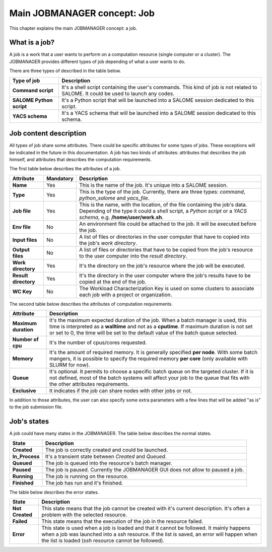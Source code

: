 Main JOBMANAGER concept: Job
============================

This chapter explains the main JOBMANAGER concept: a job. 

What is a job?
++++++++++++++

A job is a work that a user wants to perform on a computation resource (single computer or a cluster).
The JOBMANAGER provides different types of job depending of what a user wants to do.

There are three types of described in the table below.

======================== ==============================================================================
**Type of job**          **Description**
======================== ==============================================================================
**Command script**       It's a shell script containing the user's commands. This kind of job is not 
                         related to SALOME. It could be used to launch any codes.
**SALOME Python script** It's a Python script that will be launched into a SALOME session dedicated to 
                         this script.
**YACS schema**          It's a YACS schema that will be launched into a SALOME session dedicated to this
                         schema.
======================== ==============================================================================

Job content description
+++++++++++++++++++++++

All types of job share some attributes. There could be specific attributes for some types of jobs. These exceptions
will be indicated in the future in this documentation. A job has two kinds of attributes:
attributes that describes the job himself, and attributes that describes the computation requirements.

The first table below describes the attributes of a job.

======================== ================ ==============================================================================
**Attribute**            **Mandatory**    **Description**
======================== ================ ==============================================================================
**Name**                 Yes              This is the name of the job. It's unique into a SALOME session.
**Type**                 Yes              This is the type of the job. Currently, there are three types: *command*,
                                          *python_salome* and *yacs_file*.
**Job file**             Yes              This is the name, with the location, of the file containing the job's data.
                                          Depending of the type it could a *shell* script, a *Python script* or
                                          a *YACS schema*, e.g. **/home/user/work.sh**.
**Env file**             No               An environment file could be attached to the job. It will be executed before
                                          the job.
**Input files**          No               A list of files or directories in the user computer that have to copied into 
                                          the job's *work directory*.
**Output files**         No               A list of files or directories that have to be copied from the job's resource
                                          to the user computer into the *result directory*.
**Work directory**       Yes              It's the directory on the job's resource where the job will be executed.
**Result directory**     Yes              It's the directory in the user computer where the job's results have to be 
                                          copied at the end of the job.
**WC Key**               No               The Workload Characterization Key is used on some clusters to associate each
                                          job with a project or organization.
======================== ================ ==============================================================================

The second table below describes the attributes of computation requirements.

======================== ==============================================================================
**Attribute**            **Description**
======================== ==============================================================================
**Maximum duration**     It's the maximum expected duration of the job. When a batch manager is used, this
                         time is interpreted as a **walltime** and not as a **cputime**. If maximum
                         duration is not set or set to 0, the time will be set to the default value of the
                         batch queue selected.
**Number of cpu**        It's the number of cpus/cores requested.
**Memory**               It's the amount of required memory. It is generally specified **per node**.
                         With some batch mangers, it is possible to specify the required memory
                         **per core** (only available with SLURM for now).
**Queue**                It's optional. It permits to choose a specific batch queue on the targeted cluster.
                         If it is not defined, most of the batch systems will affect your job to the queue
                         that fits with the other attributes requirements.
**Exclusive**            It indicates if the job can share nodes with other jobs or not.
======================== ==============================================================================

In addition to those attributes, the user can also specify some extra parameters with a few lines that
will be added "as is" to the job submission file.

Job's states
++++++++++++

A job could have many states in the JOBMANAGER. The table below describes the normal states.

======================== ==============================================================================
**State**                **Description**
======================== ==============================================================================
**Created**              The job is correctly created and could be launched.
**In_Process**           It's a transient state between *Created* and *Queued*.
**Queued**               The job is queued into the resource's batch manager.
**Paused**               The job is paused. Currently the JOBMANAGER GUI does not allow to paused a 
                         job.
**Running**              The job is running on the resource.
**Finished**             The job has run and it's finished.
======================== ==============================================================================

The table below describes the error states.

======================== ==============================================================================
**State**                **Description**
======================== ==============================================================================
**Not Created**          This state means that the job cannot be created with it's current description.
                         It's often a problem with the selected resource.
**Failed**               This state means that the execution of the job in the resource failed.
**Error**                This state is used when a job is loaded and that it cannot be followed. It
                         mainly happens when a job was launched into a *ssh* resource. If the list is
                         saved, an error will happen when the list is loaded (*ssh* resource cannot
                         be followed).
======================== ==============================================================================
